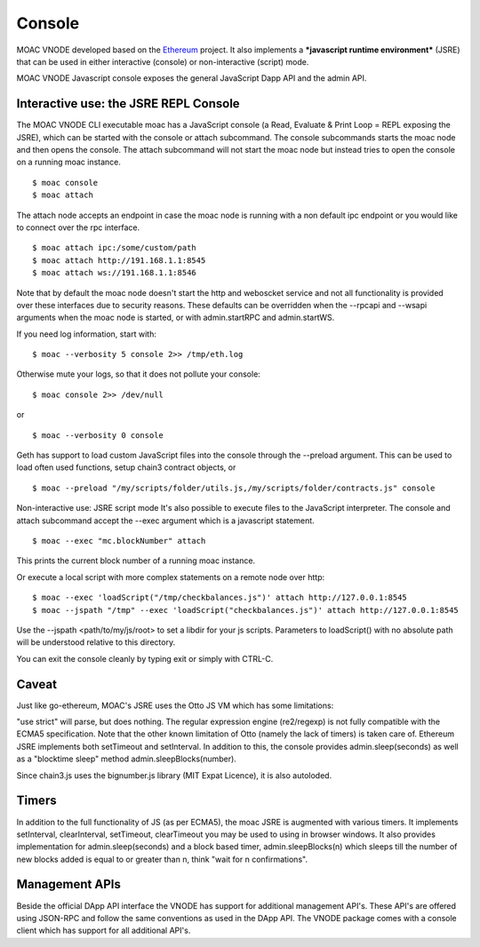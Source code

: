 Console
=======


MOAC VNODE developed based on the
`Ethereum <https://github.com/ethereum/go-ethereum>`__ project. It also
implements a ***javascript runtime environment*** (JSRE) that can be
used in either interactive (console) or non-interactive (script) mode.

MOAC VNODE Javascript console exposes the general JavaScript Dapp API and the
admin API.

Interactive use: the JSRE REPL Console
--------------------------------------

The MOAC VNODE CLI executable moac has a JavaScript console (a Read, Evaluate & Print Loop = REPL exposing the JSRE), which can be started with the console or attach subcommand. The console subcommands starts the moac node and then opens the console. The attach subcommand will not start the moac node but instead tries to open the console on a running moac instance.

::

$ moac console
$ moac attach

The attach node accepts an endpoint in case the moac node is running with a non default ipc endpoint or you would like to connect over the rpc interface.
::

$ moac attach ipc:/some/custom/path
$ moac attach http://191.168.1.1:8545
$ moac attach ws://191.168.1.1:8546

Note that by default the moac node doesn't start the http and weboscket service and not all functionality is provided over these interfaces due to security reasons. These defaults can be overridden when the --rpcapi and --wsapi arguments when the moac node is started, or with admin.startRPC and admin.startWS.

If you need log information, start with:

::

$ moac --verbosity 5 console 2>> /tmp/eth.log

Otherwise mute your logs, so that it does not pollute your console:
::

$ moac console 2>> /dev/null

or

::

$ moac --verbosity 0 console

Geth has support to load custom JavaScript files into the console through the --preload argument. This can be used to load often used functions, setup chain3 contract objects, or

::

$ moac --preload "/my/scripts/folder/utils.js,/my/scripts/folder/contracts.js" console

Non-interactive use: JSRE script mode
It's also possible to execute files to the JavaScript interpreter. The console and attach subcommand accept the --exec argument which is a javascript statement.

::

$ moac --exec "mc.blockNumber" attach

This prints the current block number of a running moac instance.

Or execute a local script with more complex statements on a remote node over http:
::

$ moac --exec 'loadScript("/tmp/checkbalances.js")' attach http://127.0.0.1:8545
$ moac --jspath "/tmp" --exec 'loadScript("checkbalances.js")' attach http://127.0.0.1:8545

Use the --jspath <path/to/my/js/root> to set a libdir for your js scripts. Parameters to loadScript() with no absolute path will be understood relative to this directory.

You can exit the console cleanly by typing exit or simply with CTRL-C.

Caveat
------

Just like go-ethereum, MOAC's JSRE uses the Otto JS VM which has some limitations:

"use strict" will parse, but does nothing.
The regular expression engine (re2/regexp) is not fully compatible with the ECMA5 specification.
Note that the other known limitation of Otto (namely the lack of timers) is taken care of. Ethereum JSRE implements both setTimeout and setInterval. In addition to this, the console provides admin.sleep(seconds) as well as a "blocktime sleep" method admin.sleepBlocks(number).

Since chain3.js uses the bignumber.js library (MIT Expat Licence), it is also autoloded.

Timers
------

In addition to the full functionality of JS (as per ECMA5), the moac JSRE is augmented with various timers. It implements setInterval, clearInterval, setTimeout, clearTimeout you may be used to using in browser windows. It also provides implementation for admin.sleep(seconds) and a block based timer, admin.sleepBlocks(n) which sleeps till the number of new blocks added is equal to or greater than n, think "wait for n confirmations".

Management APIs
---------------

Beside the official DApp API interface the VNODE has support for additional management API's. These API's are offered using JSON-RPC and follow the same conventions as used in the DApp API. The VNODE package comes with a console client which has support for all additional API's.

